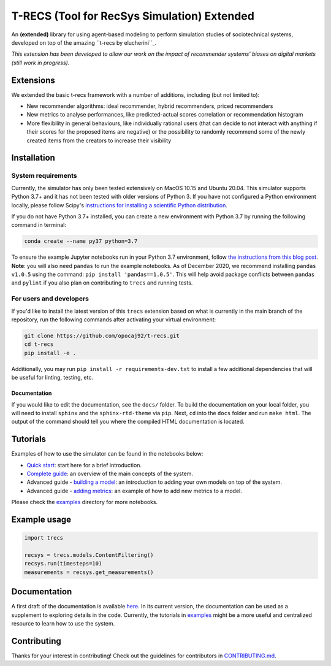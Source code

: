 T-RECS (Tool for RecSys Simulation) Extended
============================================

.. image:: https://i.imgur.com/3ZRDVaD.png
  :width: 400
  :alt: Picture of T-Rex next to letters T-RECS

An **(extended)** library for using agent-based modeling to perform simulation studies of sociotechnical systems, developed on top of the amazing ``t-recs by elucherini``_.

.. _trecs bu elucherini: https://github.com/elucherini/t-recs

*This extension has been developed to allow our work on the impact of recommender systems' biases on digital markets (still work in progress).*

Extensions
----------

We extended the basic t-recs framework with a number of additions, including (but not limited to):

- New recommender algorithms: ideal recommender, hybrid recommenders, priced recommenders
- New metrics to analyse performances, like predicted-actual scores correlation or recommendation histogram
- More flexibility in general behaviours, like individually rational users (that can decide to not interact with anything if their scores for the proposed items are negative) or the possibility to randomly recommend some of the newly created items from the creators to increase their visibility

Installation
------------

System requirements
###################

Currently, the simulator has only been tested extensively on MacOS 10.15 and Ubuntu 20.04.
This simulator supports Python 3.7+ and it has not been tested with older versions of Python 3. If you have not configured a Python environment locally, please follow Scipy's `instructions for installing a scientific Python distribution`_.

.. _instructions for installing a scientific Python distribution: https://scipy.org/install.html

If you do not have Python 3.7+ installed, you can create a new environment with Python 3.7 by running the following command in terminal:

..  code-block:: bash

    conda create --name py37 python=3.7

To ensure the example Jupyter notebooks run in your Python 3.7 environment, follow `the instructions from this blog post`_. **Note**: you will also need ``pandas`` to run the example notebooks. As of December 2020, we recommend installing ``pandas v1.0.5`` using the command: ``pip install 'pandas==1.0.5'``. This will help avoid package conflicts between ``pandas`` and ``pylint`` if you also plan on contributing to ``trecs`` and running tests.

.. _the instructions from this blog post: https://medium.com/@nrk25693/how-to-add-your-conda-environment-to-your-jupyter-notebook-in-just-4-steps-abeab8b8d084

For users and developers
##############

If you'd like to install the latest version of this ``trecs`` extension based on what is currently in the main branch of the repository, run the following commands after activating your virtual environment:

..  code-block:: bash

  git clone https://github.com/opocaj92/t-recs.git
  cd t-recs
  pip install -e .

Additionally, you may run ``pip install -r requirements-dev.txt`` to install a few additional dependencies that will be useful for linting, testing, etc.

Documentation
**************
If you would like to edit the documentation, see the ``docs/`` folder. To build the documentation on your local folder, you will need to install ``sphinx`` and the ``sphinx-rtd-theme`` via ``pip``. Next, ``cd`` into the ``docs`` folder and run ``make html``. The output of the command should tell you where the compiled HTML documentation is located.

.. _sphinx: https://www.sphinx-doc.org/en/master/usage/installation.html
.. _sphinx-rtd-theme: https://pypi.org/project/sphinx-rtd-theme/

Tutorials
----------
Examples of how to use the simulator can be found in the notebooks below:

- `Quick start`_: start here for a brief introduction.
- `Complete guide`_: an overview of the main concepts of the system.
- Advanced guide - `building a model`_: an introduction to adding your own models on top of the system.
- Advanced guide - `adding metrics`_: an example of how to add new metrics to a model.

.. _Quick start: https://github.com/elucherini/t-recs/blob/main/examples/quick-start.ipynb
.. _Complete guide: https://github.com/elucherini/t-recs/blob/main/examples/complete-guide.ipynb
.. _building a model: https://github.com/elucherini/t-recs/blob/main/examples/advanced-models.ipynb
.. _adding metrics: https://github.com/elucherini/t-recs/blob/main/examples/advanced-metrics.ipynb

Please check the examples_ directory for more notebooks.

.. _examples: examples/

Example usage
-------------

..  code-block:: bash

  import trecs

  recsys = trecs.models.ContentFiltering()
  recsys.run(timesteps=10)
  measurements = recsys.get_measurements()

Documentation
--------------

A first draft of the documentation is available `here`_. In its current version, the documentation can be used as a supplement to exploring details in the code. Currently, the tutorials in examples_ might be a more useful and centralized resource to learn how to use the system.

.. _here: https://elucherini.github.io/t-recs/index.html
.. _examples: examples/


Contributing
--------------

Thanks for your interest in contributing! Check out the guidelines for contributors in `CONTRIBUTING.md`_.

.. _CONTRIBUTING.md: https://github.com/elucherini/t-recs/blob/main/CONTRIBUTING.md
